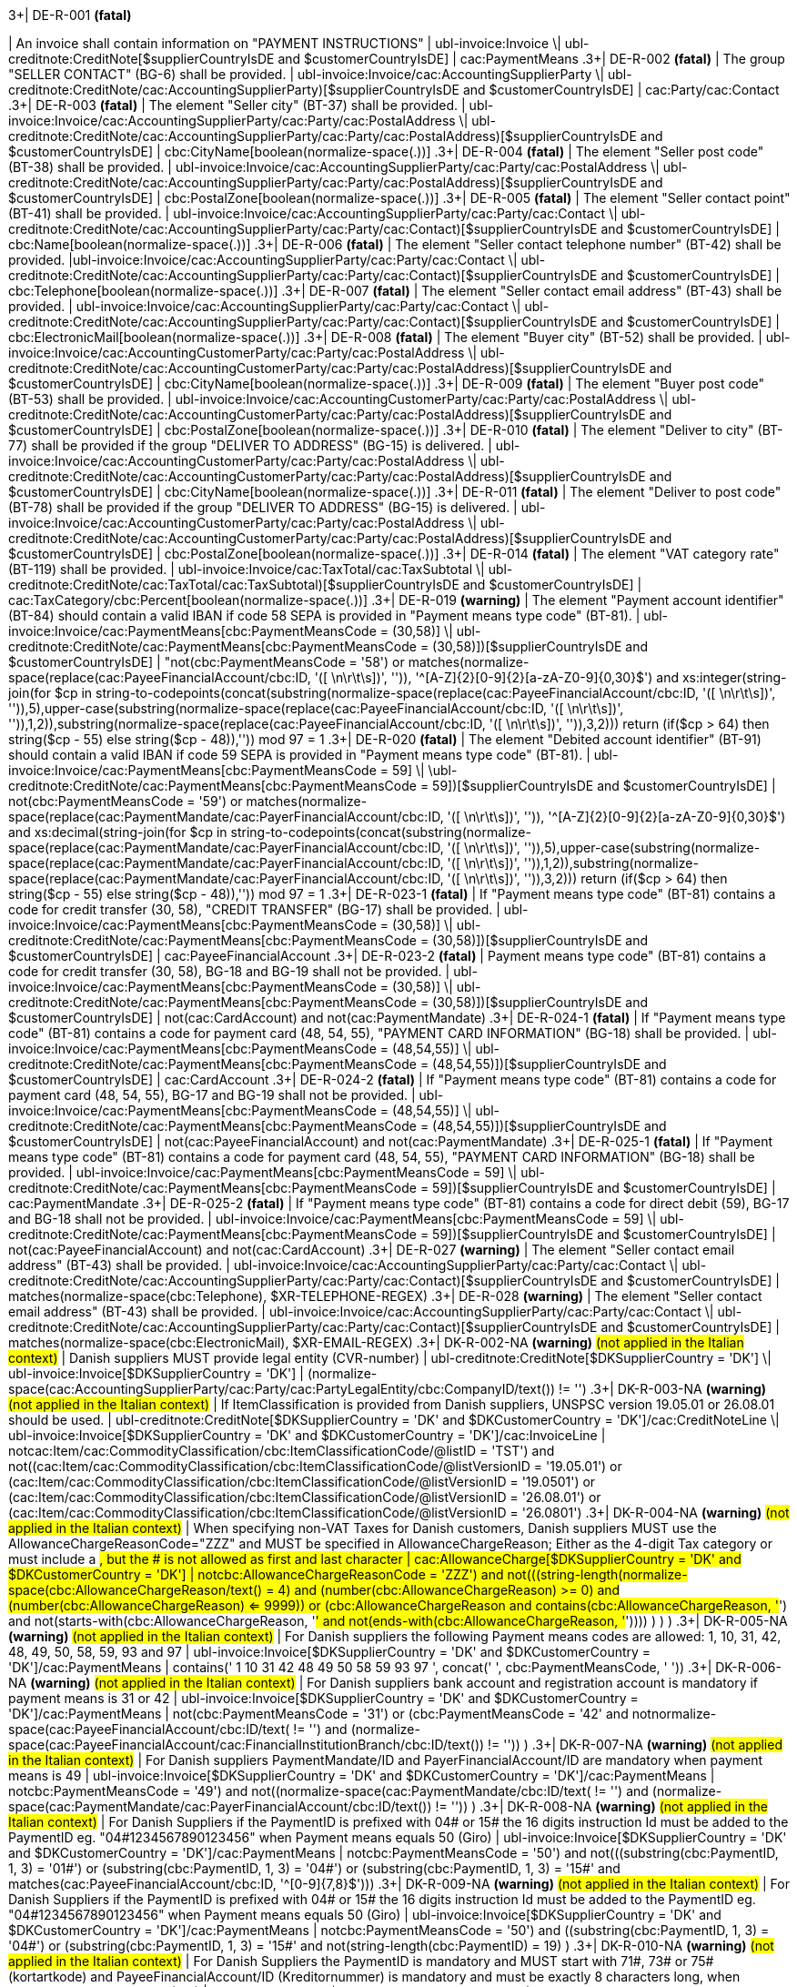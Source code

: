 .3+| DE-R-001 *(fatal)*
| An invoice shall contain information on "PAYMENT INSTRUCTIONS"
| ubl-invoice:Invoice \| ubl-creditnote:CreditNote[$supplierCountryIsDE and $customerCountryIsDE]
| cac:PaymentMeans
.3+| DE-R-002 *(fatal)*
| The group "SELLER CONTACT" (BG-6) shall be provided.
| ubl-invoice:Invoice/cac:AccountingSupplierParty \| ubl-creditnote:CreditNote/cac:AccountingSupplierParty)[$supplierCountryIsDE and $customerCountryIsDE]
| cac:Party/cac:Contact
.3+| DE-R-003 *(fatal)*
| The element "Seller city" (BT-37) shall be provided.
| ubl-invoice:Invoice/cac:AccountingSupplierParty/cac:Party/cac:PostalAddress \| ubl-creditnote:CreditNote/cac:AccountingSupplierParty/cac:Party/cac:PostalAddress)[$supplierCountryIsDE and $customerCountryIsDE]
| cbc:CityName[boolean(normalize-space(.))]
.3+| DE-R-004 *(fatal)*
| The element "Seller post code" (BT-38) shall be provided.
| ubl-invoice:Invoice/cac:AccountingSupplierParty/cac:Party/cac:PostalAddress \| ubl-creditnote:CreditNote/cac:AccountingSupplierParty/cac:Party/cac:PostalAddress)[$supplierCountryIsDE and $customerCountryIsDE]
| cbc:PostalZone[boolean(normalize-space(.))]
.3+| DE-R-005 *(fatal)*
| The element "Seller contact point" (BT-41) shall be provided.
| ubl-invoice:Invoice/cac:AccountingSupplierParty/cac:Party/cac:Contact \| ubl-creditnote:CreditNote/cac:AccountingSupplierParty/cac:Party/cac:Contact)[$supplierCountryIsDE and $customerCountryIsDE]
| cbc:Name[boolean(normalize-space(.))]
.3+| DE-R-006 *(fatal)*
| The element "Seller contact telephone number" (BT-42) shall be provided.
|ubl-invoice:Invoice/cac:AccountingSupplierParty/cac:Party/cac:Contact \| ubl-creditnote:CreditNote/cac:AccountingSupplierParty/cac:Party/cac:Contact)[$supplierCountryIsDE and $customerCountryIsDE]
| cbc:Telephone[boolean(normalize-space(.))]
.3+| DE-R-007 *(fatal)*
| The element "Seller contact email address" (BT-43) shall be provided.
| ubl-invoice:Invoice/cac:AccountingSupplierParty/cac:Party/cac:Contact \| ubl-creditnote:CreditNote/cac:AccountingSupplierParty/cac:Party/cac:Contact)[$supplierCountryIsDE and $customerCountryIsDE]
| cbc:ElectronicMail[boolean(normalize-space(.))]
.3+| DE-R-008 *(fatal)*
| The element "Buyer city" (BT-52) shall be provided.
| ubl-invoice:Invoice/cac:AccountingCustomerParty/cac:Party/cac:PostalAddress \| ubl-creditnote:CreditNote/cac:AccountingCustomerParty/cac:Party/cac:PostalAddress)[$supplierCountryIsDE and $customerCountryIsDE]
| cbc:CityName[boolean(normalize-space(.))]
.3+| DE-R-009 *(fatal)*
| The element "Buyer post code" (BT-53) shall be provided.
| ubl-invoice:Invoice/cac:AccountingCustomerParty/cac:Party/cac:PostalAddress \| ubl-creditnote:CreditNote/cac:AccountingCustomerParty/cac:Party/cac:PostalAddress)[$supplierCountryIsDE and $customerCountryIsDE]
| cbc:PostalZone[boolean(normalize-space(.))]
.3+| DE-R-010 *(fatal)*
| The element "Deliver to city" (BT-77) shall be provided if the group "DELIVER TO ADDRESS" (BG-15) is delivered.
| ubl-invoice:Invoice/cac:AccountingCustomerParty/cac:Party/cac:PostalAddress \| ubl-creditnote:CreditNote/cac:AccountingCustomerParty/cac:Party/cac:PostalAddress)[$supplierCountryIsDE and $customerCountryIsDE]
| cbc:CityName[boolean(normalize-space(.))]
.3+| DE-R-011 *(fatal)*
| The element "Deliver to post code" (BT-78) shall be provided if the group "DELIVER TO ADDRESS" (BG-15) is delivered.
| ubl-invoice:Invoice/cac:AccountingCustomerParty/cac:Party/cac:PostalAddress \| ubl-creditnote:CreditNote/cac:AccountingCustomerParty/cac:Party/cac:PostalAddress)[$supplierCountryIsDE and $customerCountryIsDE]
| cbc:PostalZone[boolean(normalize-space(.))]
.3+| DE-R-014 *(fatal)*
| The element "VAT category rate" (BT-119) shall be provided.
| ubl-invoice:Invoice/cac:TaxTotal/cac:TaxSubtotal \| ubl-creditnote:CreditNote/cac:TaxTotal/cac:TaxSubtotal)[$supplierCountryIsDE and $customerCountryIsDE]
| cac:TaxCategory/cbc:Percent[boolean(normalize-space(.))]
.3+| DE-R-019 *(warning)*
| The element "Payment account identifier" (BT-84) should contain a valid IBAN if code 58 SEPA is provided in "Payment means type code" (BT-81).
| ubl-invoice:Invoice/cac:PaymentMeans[cbc:PaymentMeansCode = (30,58)] \| ubl-creditnote:CreditNote/cac:PaymentMeans[cbc:PaymentMeansCode = (30,58)])[$supplierCountryIsDE and $customerCountryIsDE]
| "not(cbc:PaymentMeansCode = '58') or matches(normalize-space(replace(cac:PayeeFinancialAccount/cbc:ID, '([ \n\r\t\s])', '')), '^[A-Z]{2}[0-9]{2}[a-zA-Z0-9]{0,30}$') and xs:integer(string-join(for $cp in string-to-codepoints(concat(substring(normalize-space(replace(cac:PayeeFinancialAccount/cbc:ID, '([ \n\r\t\s])', '')),5),upper-case(substring(normalize-space(replace(cac:PayeeFinancialAccount/cbc:ID, '([ \n\r\t\s])', '')),1,2)),substring(normalize-space(replace(cac:PayeeFinancialAccount/cbc:ID, '([ \n\r\t\s])', '')),3,2))) return  (if($cp &gt; 64) then string($cp - 55) else  string($cp - 48)),'')) mod 97 = 1
.3+| DE-R-020 *(fatal)*
| The element "Debited account identifier" (BT-91) should contain a valid IBAN if code 59 SEPA is provided in "Payment means type code" (BT-81).
| ubl-invoice:Invoice/cac:PaymentMeans[cbc:PaymentMeansCode = 59] \| \ubl-creditnote:CreditNote/cac:PaymentMeans[cbc:PaymentMeansCode = 59])[$supplierCountryIsDE and $customerCountryIsDE]
| not(cbc:PaymentMeansCode = '59') or matches(normalize-space(replace(cac:PaymentMandate/cac:PayerFinancialAccount/cbc:ID, '([ \n\r\t\s])', '')), '^[A-Z]{2}[0-9]{2}[a-zA-Z0-9]{0,30}$') and xs:decimal(string-join(for $cp in string-to-codepoints(concat(substring(normalize-space(replace(cac:PaymentMandate/cac:PayerFinancialAccount/cbc:ID, '([ \n\r\t\s])', '')),5),upper-case(substring(normalize-space(replace(cac:PaymentMandate/cac:PayerFinancialAccount/cbc:ID, '([ \n\r\t\s])', '')),1,2)),substring(normalize-space(replace(cac:PaymentMandate/cac:PayerFinancialAccount/cbc:ID, '([ \n\r\t\s])', '')),3,2))) return  (if($cp &gt; 64) then string($cp - 55) else  string($cp - 48)),'')) mod 97 = 1
.3+| DE-R-023-1 *(fatal)*
| If "Payment means type code" (BT-81) contains a code for credit transfer (30, 58), "CREDIT TRANSFER" (BG-17) shall be provided.
| ubl-invoice:Invoice/cac:PaymentMeans[cbc:PaymentMeansCode = (30,58)] \| ubl-creditnote:CreditNote/cac:PaymentMeans[cbc:PaymentMeansCode = (30,58)])[$supplierCountryIsDE and $customerCountryIsDE]
| cac:PayeeFinancialAccount
.3+| DE-R-023-2 *(fatal)*
| Payment means type code" (BT-81) contains a code for credit transfer (30, 58), BG-18 and BG-19 shall not be provided.
| ubl-invoice:Invoice/cac:PaymentMeans[cbc:PaymentMeansCode = (30,58)] \| ubl-creditnote:CreditNote/cac:PaymentMeans[cbc:PaymentMeansCode = (30,58)])[$supplierCountryIsDE and $customerCountryIsDE]
| not(cac:CardAccount) and not(cac:PaymentMandate)
.3+| DE-R-024-1 *(fatal)*
| If "Payment means type code" (BT-81) contains a code for payment card (48, 54, 55), "PAYMENT CARD INFORMATION" (BG-18) shall be provided.
| ubl-invoice:Invoice/cac:PaymentMeans[cbc:PaymentMeansCode = (48,54,55)] \| ubl-creditnote:CreditNote/cac:PaymentMeans[cbc:PaymentMeansCode = (48,54,55)])[$supplierCountryIsDE and $customerCountryIsDE]
| cac:CardAccount
.3+| DE-R-024-2 *(fatal)*
| If "Payment means type code" (BT-81) contains a code for payment card (48, 54, 55), BG-17 and BG-19 shall not be provided.
| ubl-invoice:Invoice/cac:PaymentMeans[cbc:PaymentMeansCode = (48,54,55)] \| ubl-creditnote:CreditNote/cac:PaymentMeans[cbc:PaymentMeansCode = (48,54,55)])[$supplierCountryIsDE and $customerCountryIsDE]
| not(cac:PayeeFinancialAccount) and not(cac:PaymentMandate)
.3+| DE-R-025-1 *(fatal)*
| If "Payment means type code" (BT-81) contains a code for payment card (48, 54, 55), "PAYMENT CARD INFORMATION" (BG-18) shall be provided.
| ubl-invoice:Invoice/cac:PaymentMeans[cbc:PaymentMeansCode = 59] \| ubl-creditnote:CreditNote/cac:PaymentMeans[cbc:PaymentMeansCode = 59])[$supplierCountryIsDE and $customerCountryIsDE]
| cac:PaymentMandate
.3+| DE-R-025-2 *(fatal)*
| If "Payment means type code" (BT-81) contains a code for direct debit (59), BG-17 and BG-18 shall not be provided.
| ubl-invoice:Invoice/cac:PaymentMeans[cbc:PaymentMeansCode = 59] \| ubl-creditnote:CreditNote/cac:PaymentMeans[cbc:PaymentMeansCode = 59])[$supplierCountryIsDE and $customerCountryIsDE]
| not(cac:PayeeFinancialAccount) and not(cac:CardAccount)
.3+| DE-R-027 *(warning)*
| The element "Seller contact email address" (BT-43) shall be provided.
| ubl-invoice:Invoice/cac:AccountingSupplierParty/cac:Party/cac:Contact \| ubl-creditnote:CreditNote/cac:AccountingSupplierParty/cac:Party/cac:Contact)[$supplierCountryIsDE and $customerCountryIsDE]
| matches(normalize-space(cbc:Telephone), $XR-TELEPHONE-REGEX)
.3+| DE-R-028 *(warning)*
| The element "Seller contact email address" (BT-43) shall be provided.
| ubl-invoice:Invoice/cac:AccountingSupplierParty/cac:Party/cac:Contact \| ubl-creditnote:CreditNote/cac:AccountingSupplierParty/cac:Party/cac:Contact)[$supplierCountryIsDE and $customerCountryIsDE]
| matches(normalize-space(cbc:ElectronicMail), $XR-EMAIL-REGEX)
.3+| DK-R-002-NA *(warning)*  #(not applied in the Italian context)#
| Danish suppliers MUST provide legal entity (CVR-number)
| ubl-creditnote:CreditNote[$DKSupplierCountry = 'DK'] \| ubl-invoice:Invoice[$DKSupplierCountry = 'DK']
| (normalize-space(cac:AccountingSupplierParty/cac:Party/cac:PartyLegalEntity/cbc:CompanyID/text()) != '')
.3+| DK-R-003-NA *(warning)*  #(not applied in the Italian context)#
| If ItemClassification is provided from Danish suppliers, UNSPSC version 19.05.01 or 26.08.01 should be used. 
| ubl-creditnote:CreditNote[$DKSupplierCountry = 'DK' and $DKCustomerCountry = 'DK']/cac:CreditNoteLine \| ubl-invoice:Invoice[$DKSupplierCountry = 'DK' and $DKCustomerCountry = 'DK']/cac:InvoiceLine
| not((cac:Item/cac:CommodityClassification/cbc:ItemClassificationCode/@listID = 'TST') and not((cac:Item/cac:CommodityClassification/cbc:ItemClassificationCode/@listVersionID = '19.05.01') or (cac:Item/cac:CommodityClassification/cbc:ItemClassificationCode/@listVersionID = '19.0501') or (cac:Item/cac:CommodityClassification/cbc:ItemClassificationCode/@listVersionID = '26.08.01') or (cac:Item/cac:CommodityClassification/cbc:ItemClassificationCode/@listVersionID = '26.0801')))
.3+| DK-R-004-NA *(warning)*  #(not applied in the Italian context)#
| When specifying non-VAT Taxes for Danish customers, Danish suppliers MUST use the AllowanceChargeReasonCode="ZZZ" and MUST be specified in AllowanceChargeReason; Either as the 4-digit Tax category or must include a #, but the # is not allowed as first and last character
| cac:AllowanceCharge[$DKSupplierCountry = 'DK' and $DKCustomerCountry = 'DK']
| not((cbc:AllowanceChargeReasonCode = 'ZZZ') and not(((string-length(normalize-space(cbc:AllowanceChargeReason/text())) = 4) and (number(cbc:AllowanceChargeReason) >= 0) and (number(cbc:AllowanceChargeReason) <= 9999)) or (((cbc:AllowanceChargeReason and contains(cbc:AllowanceChargeReason, '#') and not(starts-with(cbc:AllowanceChargeReason, '#')) and not(ends-with(cbc:AllowanceChargeReason, '#')))) ) ) )
.3+| DK-R-005-NA *(warning)*  #(not applied in the Italian context)#
| For Danish suppliers the following Payment means codes are allowed: 1, 10, 31, 42, 48, 49, 50, 58, 59, 93 and 97
| ubl-invoice:Invoice[$DKSupplierCountry = 'DK' and $DKCustomerCountry = 'DK']/cac:PaymentMeans
| contains(' 1 10 31 42 48 49 50 58 59 93 97 ', concat(' ', cbc:PaymentMeansCode, ' '))
.3+| DK-R-006-NA *(warning)*  #(not applied in the Italian context)#
| For Danish suppliers bank account and registration account is mandatory if payment means is 31 or 42
| ubl-invoice:Invoice[$DKSupplierCountry = 'DK' and $DKCustomerCountry = 'DK']/cac:PaymentMeans
| not(((cbc:PaymentMeansCode = '31') or (cbc:PaymentMeansCode = '42')) and not((normalize-space(cac:PayeeFinancialAccount/cbc:ID/text()) != '') and (normalize-space(cac:PayeeFinancialAccount/cac:FinancialInstitutionBranch/cbc:ID/text()) != '')) )
.3+| DK-R-007-NA *(warning)*  #(not applied in the Italian context)#
| For Danish suppliers PaymentMandate/ID and PayerFinancialAccount/ID are mandatory when payment means is 49
| ubl-invoice:Invoice[$DKSupplierCountry = 'DK' and $DKCustomerCountry = 'DK']/cac:PaymentMeans
| not((cbc:PaymentMeansCode = '49') and not((normalize-space(cac:PaymentMandate/cbc:ID/text()) != '') and (normalize-space(cac:PaymentMandate/cac:PayerFinancialAccount/cbc:ID/text()) != '')) )
.3+| DK-R-008-NA *(warning)*  #(not applied in the Italian context)#
| For Danish Suppliers if the PaymentID is prefixed with 04# or 15# the 16 digits instruction Id must be added to the PaymentID eg. "04#1234567890123456" when Payment means equals 50 (Giro)
| ubl-invoice:Invoice[$DKSupplierCountry = 'DK' and $DKCustomerCountry = 'DK']/cac:PaymentMeans
| not((cbc:PaymentMeansCode = '50') and not(((substring(cbc:PaymentID, 1, 3) = '01#') or (substring(cbc:PaymentID, 1, 3) = '04#') or (substring(cbc:PaymentID, 1, 3) = '15#')) and matches(cac:PayeeFinancialAccount/cbc:ID, '^[0-9]{7,8}$')))
.3+| DK-R-009-NA *(warning)*  #(not applied in the Italian context)#
| For Danish Suppliers if the PaymentID is prefixed with 04# or 15# the 16 digits instruction Id must be added to the PaymentID eg. "04#1234567890123456" when Payment means equals 50 (Giro)
| ubl-invoice:Invoice[$DKSupplierCountry = 'DK' and $DKCustomerCountry = 'DK']/cac:PaymentMeans
| not((cbc:PaymentMeansCode = '50') and ((substring(cbc:PaymentID, 1, 3) = '04#') or (substring(cbc:PaymentID, 1, 3)  = '15#')) and not(string-length(cbc:PaymentID) = 19) )
.3+| DK-R-010-NA *(warning)*  #(not applied in the Italian context)#
| For Danish Suppliers the PaymentID is mandatory and MUST start with 71#, 73# or 75# (kortartkode) and PayeeFinancialAccount/ID (Kreditornummer) is mandatory and must be exactly 8 characters long, when Payment means equals 93 (FIK)
| ubl-invoice:Invoice[$DKSupplierCountry = 'DK' and $DKCustomerCountry = 'DK']/cac:PaymentMeans
| not((cbc:PaymentMeansCode = '93') and not(((substring(cbc:PaymentID, 1, 3) = '71#') or (substring(cbc:PaymentID, 1, 3) = '73#') or (substring(cbc:PaymentID, 1, 3) = '75#')) and (string-length(cac:PayeeFinancialAccount/cbc:ID/text()) = 8) ) )
.3+| DK-R-011-NA *(warning)*  #(not applied in the Italian context)#
| For Danish Suppliers if the PaymentID is prefixed with 71# or 75# the 15-16 digits instruction Id must be added to the PaymentID eg. "71#1234567890123456" when payment Method equals 93 (FIK)
| ubl-invoice:Invoice[$DKSupplierCountry = 'DK' and $DKCustomerCountry = 'DK']/cac:PaymentMeans
| not((cbc:PaymentMeansCode = '93') and ((substring(cbc:PaymentID, 1, 3) = '71#') or (substring(cbc:PaymentID, 1, 3)  = '75#')) and not((string-length(cbc:PaymentID) = 18) or (string-length(cbc:PaymentID) = 19)) )
.3+| DK-R-013-NA *(warning)*  #(not applied in the Italian context)#
| For Danish Suppliers it is mandatory to use schemeID when PartyIdentification/ID is used for AccountingCustomerParty or AccountingSupplierParty
| ubl-creditnote:CreditNote[$DKSupplierCountry = 'DK' and $DKCustomerCountry = 'DK']/cac:AccountingSupplierParty/cac:Party/cac:PartyIdentification \| ubl-creditnote:CreditNote[$DKSupplierCountry = 'DK' and $DKCustomerCountry = 'DK']/cac:AccountingCustomerParty/cac:Party/cac:PartyIdentification \| ubl-invoice:Invoice[$DKSupplierCountry = 'DK' and $DKCustomerCountry = 'DK']/cac:AccountingSupplierParty/cac:Party/cac:PartyIdentification \| ubl-invoice:Invoice[$DKSupplierCountry = 'DK' and $DKCustomerCountry = 'DK']/cac:AccountingCustomerParty/cac:Party/cac:PartyIdentification
| not((boolean(cbc:ID)) and (normalize-space(cbc:ID/@schemeID) = '') )
.3+| DK-R-014-NA *(warning)*  #(not applied in the Italian context)#
| For Danish Suppliers it is mandatory to specify schemeID as "0184" (DK CVR-number) when PartyLegalEntity/CompanyID is used for AccountingSupplierParty
| ubl-creditnote:CreditNote[$DKSupplierCountry = 'DK'] \| ubl-invoice:Invoice[$DKSupplierCountry = 'DK']
| not(((boolean(cac:AccountingSupplierParty/cac:Party/cac:PartyLegalEntity/cbc:CompanyID)) and (normalize-space(cac:AccountingSupplierParty/cac:Party/cac:PartyLegalEntity/cbc:CompanyID/@schemeID) != '0184')) )
.3+| DK-R-016-NA *(warning)*  #(not applied in the Italian context)#
| For Danish Suppliers, a Credit note cannot have a negative total (PayableAmount)
| ubl-creditnote:CreditNote[$DKSupplierCountry = 'DK'] \| ubl-invoice:Invoice[$DKSupplierCountry = 'DK']
| not((boolean(/ubl-creditnote:CreditNote) and ($DKCustomerCountry = 'DK')) and (number(cac:LegalMonetaryTotal/cbc:PayableAmount/text()) < 0) )
.3+| GR-R-001-1 *(fatal)*
|  When the Supplier is Greek, the Invoice Id should consist of 6 segments
| /ubl-invoice:Invoice/cbc:ID[$isGreekSender] \| /ubl-creditnote:CreditNote/cbc:ID[$isGreekSender]
| count($IdSegments) = 6
.3+| GR-R-001-2 *(warning)* #(not applied in the Italian context)#
| When the Supplier is Greek, the Invoice Id first segment must be a valid TIN Number and match either the Supplier's or the Tax Representative's Tin Number
| /ubl-invoice:Invoice/cbc:ID[$isGreekSender] \| /ubl-creditnote:CreditNote/cbc:ID[$isGreekSender]
| string-length(normalize-space($IdSegments[1])) = 9 and u:TinVerification($IdSegments[1]) and ($IdSegments[1] = /*/cac:AccountingSupplierParty/cac:Party/cac:PartyTaxScheme[cac:TaxScheme/cbc:ID = 'VAT']/substring(cbc:CompanyID, 3, 9) or $IdSegments[1] = /*/cac:TaxRepresentativeParty/cac:PartyTaxScheme[cac:TaxScheme/cbc:ID = 'VAT']/substring(cbc:CompanyID, 3, 9) )
.3+| GR-R-001-3 *(warning)* #(not applied in the Italian context)#
| When the Supplier is Greek, the Invoice Id second segment must be a valid Date that matches the invoice Issue Date
| /ubl-invoice:Invoice/cbc:ID[$isGreekSender] \| /ubl-creditnote:CreditNote/cbc:ID[$isGreekSender]
| string-length(normalize-space($IdSegments[2]))>0 and matches($IdSegments[2],$dateRegExp) and ($tokenizedIdDate[1] = $tokenizedUblIssueDate[3] and $tokenizedIdDate[2] = $tokenizedUblIssueDate[2] and $tokenizedIdDate[3] = $tokenizedUblIssueDate[1])
.3+| GR-R-001-4 *(warning)* #(not applied in the Italian context)#
| When Supplier is Greek, the Invoice Id third segment must be a positive integer
| /ubl-invoice:Invoice/cbc:ID[$isGreekSender] \| /ubl-creditnote:CreditNote/cbc:ID[$isGreekSender]
| string-length(normalize-space($IdSegments[3]))>0 and string(number($IdSegments[3])) != 'NaN' and xs:integer($IdSegments[3]) >= 0
.3+| GR-R-001-5 *(warning)* #(not applied in the Italian context)#
| When Supplier is Greek, the Invoice Id in the fourth segment must be a valid greek document type
| /ubl-invoice:Invoice/cbc:ID[$isGreekSender] \| /ubl-creditnote:CreditNote/cbc:ID[$isGreekSender]
| string-length(normalize-space($IdSegments[4]))>0 and (some $c in $greekDocumentType satisfies $IdSegments[4] = $c)
.3+| GR-R-001-6 *(warning)* #(not applied in the Italian context)#
| When Supplier is Greek, the Invoice Id fifth segment must not be empty
| /ubl-invoice:Invoice/cbc:ID[$isGreekSender] \| /ubl-creditnote:CreditNote/cbc:ID[$isGreekSender]
| string-length($IdSegments[5]) > 0
.3+| GR-R-001-7 *(warning)* #(not applied in the Italian context)#
| When Supplier is Greek, the Invoice Id sixth segment must not be empty
| /ubl-invoice:Invoice/cbc:ID[$isGreekSender] \| /ubl-creditnote:CreditNote/cbc:ID[$isGreekSender]
| string-length($IdSegments[6]) > 0
.3+| GR-R-002 *(warning)* #(not applied in the Italian context)#
| Greek Suppliers must provide their full name as they are registered in the Greek Business Registry (G.E.MH.) as a legal entity or in the Tax Registry as a natural person
| cac:AccountingSupplierParty[$isGreekSender]/cac:Party
| string-length(./cac:PartyName/cbc:Name)>0
.3+| GR-R-003 *(warning)* #(not applied in the Italian context)#
| For the Greek Suppliers, the VAT must start with 'EL' and must be a valid TIN number
| cac:AccountingSupplierParty[$isGreekSender]/cac:Party/cac:PartyTaxScheme[normalize-space(cac:TaxScheme/cbc:ID) = 'VAT']/cbc:CompanyID
| substring(.,1,2) = 'EL' and u:TinVerification(substring(.,3))
.3+| GR-R-004-1 *(warning)* #(not applied in the Italian context)#
|  When Supplier is Greek, there must be one MARK Number
| /ubl-invoice:Invoice[$isGreekSender] \| /ubl-creditnote:CreditNote[$isGreekSender]
| count(cac:AdditionalDocumentReference[cbc:DocumentDescription = '##M.AR.K##'])=1
.3+| GR-R-004-2 *(warning)* #(not applied in the Italian context)#
|  When Supplier is Greek, the MARK Number must be a positive integer
| cac:AdditionalDocumentReference[$isGreekSender and cbc:DocumentDescription = '##M.AR.K##']/cbc:ID
| matches(.,'^[1-9]([0-9]*)')
.3+| GR-R-005 *(warning)* #(not applied in the Italian context)#
| Greek Suppliers must provide the full name of the buyer
| cac:AccountingCustomerParty[$isGreekSender]/cac:Party
| string-length(./cac:PartyName/cbc:Name)>0
.3+| GR-R-006 *(warning)* #(not applied in the Italian context)#
| Greek Suppliers must provide the VAT number of the buyer, if the buyer is Greek
| cac:AccountingCustomerParty[$isGreekSenderandReceiver]/cac:Party
| count(cac:PartyTaxScheme[normalize-space(cac:TaxScheme/cbc:ID) = 'VAT']/cbc:CompanyID)=1 and substring(cac:PartyTaxScheme[normalize-space(cac:TaxScheme/cbc:ID) = 'VAT']/cbc:CompanyID,1,2) = 'EL' and u:TinVerification(substring(cac:PartyTaxScheme[normalize-space(cac:TaxScheme/cbc:ID) = 'VAT']/cbc:CompanyID,3))
.3+| GR-R-008-2 *(warning)* #(not applied in the Italian context)#
|  When Supplier is Greek, there should be no more than one invoice url
| /ubl-invoice:Invoice[$isGreekSender] \| /ubl-creditnote:CreditNote[$isGreekSender]
| (count(cac:AdditionalDocumentReference[cbc:DocumentDescription = '##INVOICE\|URL##']) = 0 ) or (count(cac:AdditionalDocumentReference[cbc:DocumentDescription = '##INVOICE\|URL##']) = 1 )
.3+| GR-R-008-3 *(warning)* #(not applied in the Italian context)#
| When Supplier is Greek and the INVOICE URL Document reference exists, the External Reference URI should be present
| cac:AdditionalDocumentReference[$isGreekSender and cbc:DocumentDescription = '##INVOICE\|URL##']
| string-length(normalize-space(cac:Attachment/cac:ExternalReference/cbc:URI))>0
.3+| GR-R-009 *(warning)* #(not applied in the Italian context)#
| Greek suppliers that send an invoice through the Peppol network must use a correct TIN number as an electronic address according to Peppol Electronic Address Identifier scheme (schemeID 9933).
| cac:AccountingSupplierParty/cac:Party[$accountingSupplierCountry='GR' or $accountingSupplierCountry='EL']/cbc:EndpointID
| ./@schemeID='9933' and u:TinVerification(.)
.3+| GR-R-010 *(warning)* #(not applied in the Italian context)#
| Greek Suppliers that send an invoice through the Peppol network to a greek buyer must use a correct TIN number as an electronic address according to Peppol Electronic Address Identifier scheme (SchemeID 9933)
| cac:AccountingCustomerParty[$isGreekSenderandReceiver]/cac:Party/cbc:EndpointID
| ./@schemeID='9933' and u:TinVerification(.)
.3+| GR-S-008-1 *(warning)* #(not applied in the Italian context)#
|  When Supplier is Greek, there should be one invoice url
| /ubl-invoice:Invoice[$isGreekSender] \| /ubl-creditnote:CreditNote[$isGreekSender]
| count(cac:AdditionalDocumentReference[cbc:DocumentDescription = '##INVOICE\|URL##'])=1
.3+| GR-S-011 *(warning)*
| Greek suppliers must provide their Seller Tax Registration Number, prefixed by the country code
| cac:AccountingSupplierParty[$isGreekSender]/cac:Party
| count(cac:PartyTaxScheme[normalize-space(cac:TaxScheme/cbc:ID) = 'VAT']/cbc:CompanyID)=1 and substring(cac:PartyTaxScheme[normalize-space(cac:TaxScheme/cbc:ID) = 'VAT']/cbc:CompanyID,1,2) = 'EL' and u:TinVerification(substring(cac:PartyTaxScheme[normalize-space(cac:TaxScheme/cbc:ID) = 'VAT']/cbc:CompanyID,3))
.3+| IS-R-001 *(warning)*
| [IS-R-001]-If seller is icelandic then invoice type should be 380 or 381 — Ef seljandi er íslenskur þá ætti gerð reiknings (BT-3) að vera sölureikningur (380) eða kreditreikningur (381).
| ubl-creditnote:CreditNote[$SupplierCountry = 'IS'] \| ubl-invoice:Invoice[$SupplierCountry = 'IS']
| ( ( not(contains(normalize-space(cbc:InvoiceTypeCode),' ')) and contains( ' 380 381 ',concat(' ',normalize-space(cbc:InvoiceTypeCode),' ') ) ) ) or ( ( not(contains(normalize-space(cbc:CreditNoteTypeCode),' ')) and contains( ' 380 381 ',concat(' ',normalize-space(cbc:CreditNoteTypeCode),' ') ) ) )
.3+| IS-R-002 *(fatal)*
| [IS-R-002]-If seller is icelandic then it shall contain sellers legal id — Ef seljandi er íslenskur þá skal reikningur innihalda íslenska kennitölu seljanda (BT-30).
| ubl-creditnote:CreditNote[$SupplierCountry = 'IS'] \| ubl-invoice:Invoice[$SupplierCountry = 'IS']
| exists(cac:AccountingSupplierParty/cac:Party/cac:PartyLegalEntity/cbc:CompanyID) and cac:AccountingSupplierParty/cac:Party/cac:PartyLegalEntity/cbc:CompanyID/@schemeID = '0196'
.3+| IS-R-003 *(fatal)*
| [IS-R-003]-If seller is icelandic then it shall contain his address with street name and zip code — Ef seljandi er íslenskur þá skal heimilisfang seljanda innihalda götuheiti og póstnúmer (BT-35 og BT-38).
| ubl-creditnote:CreditNote[$SupplierCountry = 'IS'] \| ubl-invoice:Invoice[$SupplierCountry = 'IS']
| exists(cac:AccountingSupplierParty/cac:Party/cac:PostalAddress/cbc:StreetName) and exists(cac:AccountingSupplierParty/cac:Party/cac:PostalAddress/cbc:PostalZone)
.3+| IS-R-004 *(fatal)*
| [IS-R-004]-If seller and buyer are icelandic then the invoice shall contain the buyers icelandic legal identifier — Ef seljandi og kaupandi eru íslenskir þá skal reikningurinn innihalda íslenska kennitölu kaupanda (BT-47).
| ubl-creditnote:CreditNote[$SupplierCountry = 'IS' and $CustomerCountry = 'IS']/cac:AccountingCustomerParty \| ubl-invoice:Invoice[$SupplierCountry = 'IS' and $CustomerCountry = 'IS']/cac:AccountingCustomerParty
| exists(cac:Party/cac:PartyLegalEntity/cbc:CompanyID) and cac:Party/cac:PartyLegalEntity/cbc:CompanyID/@schemeID = '0196'
.3+| IS-R-005 *(fatal)*
| [IS-R-005]-If seller and buyer are icelandic then the invoice shall contain the buyers address with street name and zip code  — Ef seljandi og kaupandi eru íslenskir þá skal heimilisfang kaupanda innihalda götuheiti og póstnúmer (BT-50 og BT-53)
| ubl-creditnote:CreditNote[$SupplierCountry = 'IS' and $CustomerCountry = 'IS']/cac:AccountingCustomerParty \| ubl-invoice:Invoice[$SupplierCountry = 'IS' and $CustomerCountry = 'IS']/cac:AccountingCustomerParty
| exists(cac:Party/cac:PostalAddress/cbc:StreetName) and exists(cac:Party/cac:PostalAddress/cbc:PostalZone)
.3+| IS-R-006 *(fatal)*
| [IS-R-006]-If seller is icelandic and payment means code is 9 then a 12 digit account id must exist — Ef seljandi er íslenskur og greiðslumáti (BT-81) er krafa (kóti 9) þá skal koma fram 12 stafa númer (bankanúmer, höfuðbók 66 og reikningsnúmer) (BT-84)
| ubl-creditnote:CreditNote[$SupplierCountry = 'IS'] \| ubl-invoice:Invoice[$SupplierCountry = 'IS']
| exists(cac:PaymentMeans[cbc:PaymentMeansCode = '9']/cac:PayeeFinancialAccount/cbc:ID) and string-length(normalize-space(cac:PaymentMeans[cbc:PaymentMeansCode = '9']/cac:PayeeFinancialAccount/cbc:ID)) = 12 or not(exists(cac:PaymentMeans[cbc:PaymentMeansCode = '9']))
.3+| IS-R-007 *(fatal)*
| [IS-R-007]-If seller is icelandic and payment means code is 42 then a 12 digit account id must exist  — Ef seljandi er íslenskur og greiðslumáti (BT-81) er millifærsla (kóti 42) þá skal koma fram 12 stafa reikningnúmer (BT-84)
| ubl-creditnote:CreditNote[$SupplierCountry = 'IS'] \| ubl-invoice:Invoice[$SupplierCountry = 'IS']
| exists(cac:PaymentMeans[cbc:PaymentMeansCode = '42']/cac:PayeeFinancialAccount/cbc:ID) and string-length(normalize-space(cac:PaymentMeans[cbc:PaymentMeansCode = '42']/cac:PayeeFinancialAccount/cbc:ID)) = 12 or not(exists(cac:PaymentMeans[cbc:PaymentMeansCode = '42']))
.3+| IS-R-008 *(fatal)*
| [IS-R-008]-If seller is icelandic and invoice contains supporting description EINDAGI then the id form must be YYYY-MM-DD — Ef seljandi er íslenskur þá skal eindagi (BT-122, DocumentDescription = EINDAGI) vera á forminu YYYY-MM-DD.
| ubl-creditnote:CreditNote[$SupplierCountry = 'IS'] \| ubl-invoice:Invoice[$SupplierCountry = 'IS']
| (exists(cac:AdditionalDocumentReference[cbc:DocumentDescription = 'EINDAGI']) and string-length(cac:AdditionalDocumentReference[cbc:DocumentDescription = 'EINDAGI']/cbc:ID) = 10 and (string(cac:AdditionalDocumentReference[cbc:DocumentDescription = 'EINDAGI']/cbc:ID) castable as xs:date)) or not(exists(cac:AdditionalDocumentReference[cbc:DocumentDescription = 'EINDAGI']))
.3+| IS-R-009 *(fatal)*
| [IS-R-009]-If seller is icelandic and invoice contains supporting description EINDAGI invoice must have due date — Ef seljandi er íslenskur þá skal reikningur sem inniheldur eindaga (BT-122, DocumentDescription = EINDAGI) einnig hafa gjalddaga (BT-9).
| ubl-creditnote:CreditNote[$SupplierCountry = 'IS'] \| ubl-invoice:Invoice[$SupplierCountry = 'IS']
| (exists(cac:AdditionalDocumentReference[cbc:DocumentDescription = 'EINDAGI']) and exists(cbc:DueDate)) or not(exists(cac:AdditionalDocumentReference[cbc:DocumentDescription = 'EINDAGI']))
.3+| IS-R-010 *(fatal)*
| [IS-R-010]-If seller is icelandic and invoice contains supporting description EINDAGI the id date must be same or later than due date — Ef seljandi er íslenskur þá skal eindagi (BT-122, DocumentDescription = EINDAGI) skal vera sami eða síðar en gjalddagi (BT-9) ef eindagi er til staðar.
| ubl-creditnote:CreditNote[$SupplierCountry = 'IS'] \| ubl-invoice:Invoice[$SupplierCountry = 'IS']
| (exists(cac:AdditionalDocumentReference[cbc:DocumentDescription = 'EINDAGI']) and (cbc:DueDate) <= (cac:AdditionalDocumentReference[cbc:DocumentDescription = 'EINDAGI']/cbc:ID)) or not(exists(cac:AdditionalDocumentReference[cbc:DocumentDescription = 'EINDAGI']))
.3+| IT-R-001 *(fatal)*
| [IT-R-001] BT-32 (Seller tax registration identifier) - For Italian suppliers BT-32 minimum length 11 and maximum length shall be 16.  Per i fornitori italiani il BT-32 deve avere una lunghezza tra 11 e 16 caratteri
| cac:AccountingSupplierParty/cac:Party[$supplierCountry = 'IT']/cac:PartyTaxScheme[normalize-space(cac:TaxScheme/cbc:ID) != 'VAT']
| matches(normalize-space(cbc:CompanyID),'^[A-Z0-9]{11,16}$')
.3+| IT-R-002 *(fatal)*
| [IT-R-002] BT-35 (Seller address line 1) - Italian suppliers MUST provide the postal address line 1 - I fornitori italiani devono indicare l'indirizzo postale.
| cac:AccountingSupplierParty/cac:Party[$supplierCountry = 'IT']
| cac:PostalAddress/cbc:StreetName
.3+| IT-R-003 *(fatal)*
| [IT-R-003] BT-37 (Seller city) - Italian suppliers MUST provide the postal address city - I fornitori italiani devono indicare la città di residenza.
| cac:AccountingSupplierParty/cac:Party[$supplierCountry = 'IT']
| cac:PostalAddress/cbc:CityName
.3+| IT-R-004 *(fatal)*
| [IT-R-004] BT-38 (Seller post code) - Italian suppliers MUST provide the postal address post code - I fornitori italiani devono indicare il CAP di residenza.
| cac:AccountingSupplierParty/cac:Party[$supplierCountry = 'IT']
| cac:PostalAddress/cbc:PostalZone
.3+| NL-R-001 *(fatal)*
| [NL-R-001] For suppliers in the Netherlands, if the document is a creditnote, the document MUST contain an invoice reference (cac:BillingReference/cac:InvoiceDocumentReference/cbc:ID)
| cbc:CreditNoteTypeCode[$supplierCountryIsNL]
| /*/cac:BillingReference/cac:InvoiceDocumentReference/cbc:ID
.3+| NL-R-002 *(fatal)*
| [NL-R-002] For suppliers in the Netherlands the supplier's address (cac:AccountingSupplierParty/cac:Party/cac:PostalAddress) MUST contain street name (cbc:StreetName), city (cbc:CityName) and post code (cbc:PostalZone)
| cac:AccountingSupplierParty/cac:Party/cac:PostalAddress[$supplierCountryIsNL]
| cbc:StreetName and cbc:CityName and cbc:PostalZone
.3+| NL-R-003 *(fatal)*
| [NL-R-003] For suppliers in the Netherlands, the legal entity identifier MUST be either a KVK or OIN number (schemeID 0106 or 0190)
| cac:AccountingSupplierParty/cac:Party/cac:PartyLegalEntity/cbc:CompanyID[$supplierCountryIsNL]
| (contains(concat(' ', string-join(@schemeID, ' '), ' '), ' 0106 ') or contains(concat(' ', string-join(@schemeID, ' '), ' '), ' 0190 ')) and (normalize-space(.) != '')
.3+| NL-R-004 *(fatal)*
| [NL-R-004] For suppliers in the Netherlands, if the customer is in the Netherlands, the customer address (cac:AccountingCustomerParty/cac:Party/cac:PostalAddress) MUST contain the street name (cbc:StreetName), the city (cbc:CityName) and post code (cbc:PostalZone)
| cac:AccountingCustomerParty/cac:Party/cac:PostalAddress[$supplierCountryIsNL and $customerCountryIsNL]
| cbc:StreetName and cbc:CityName and cbc:PostalZone
.3+| NL-R-005 *(fatal)*
| [NL-R-005] For suppliers in the Netherlands, if the customer is in the Netherlands, the customer's legal entity identifier MUST be either a KVK or OIN number (schemeID 0106 or 0190)
| cac:AccountingCustomerParty/cac:Party/cac:PartyLegalEntity/cbc:CompanyID[$supplierCountryIsNL and $customerCountryIsNL]
| (contains(concat(' ', string-join(@schemeID, ' '), ' '), ' 0106 ') or contains(concat(' ', string-join(@schemeID, ' '), ' '), ' 0190 ')) and (normalize-space(.) != '')
.3+| NL-R-006 *(fatal)*
| [NL-R-006] For suppliers in the Netherlands, if the fiscal representative is in the Netherlands, the representative's address (cac:TaxRepresentativeParty/cac:PostalAddress) MUST contain street name (cbc:StreetName), city (cbc:CityName) and post code (cbc:PostalZone)
| cac:TaxRepresentativeParty/cac:PostalAddress[$supplierCountryIsNL and $taxRepresentativeCountryIsNL]
| cbc:StreetName and cbc:CityName and cbc:PostalZone
.3+| NL-R-007 *(fatal)*
| [NL-R-007] For suppliers in the Netherlands, the supplier MUST provide a means of payment (cac:PaymentMeans) if the payment is from customer to supplier
| cac:LegalMonetaryTotal[$supplierCountryIsNL]
| xs:decimal(cbc:PayableAmount) <= 0.0 or (//cac:PaymentMeans)
.3+| NL-R-008 *(fatal)*
| For suppliers in the Netherlands, if the customer is in the Netherlands, the payment means code (cac:PaymentMeans/cbc:PaymentMeansCode) MUST be one of 30, 48, 49, 57, 58 or 59
| cac:PaymentMeans[$supplierCountryIsNL and $customerCountryIsNL]
| normalize-space(cbc:PaymentMeansCode) = '30' or normalize-space(cbc:PaymentMeansCode) = '48' or normalize-space(cbc:PaymentMeansCode) = '49' or normalize-space(cbc:PaymentMeansCode) = '57' or normalize-space(cbc:PaymentMeansCode) = '58' or normalize-space(cbc:PaymentMeansCode) = '59'
.3+| NL-R-009 *(fatal)*
| [NL-R-009] For suppliers in the Netherlands, if an order line reference (cac:OrderLineReference/cbc:LineID) is used, there must be an order reference on the document level (cac:OrderReference/cbc:ID)
| cac:OrderLineReference/cbc:LineID[$supplierCountryIsNL]
| exists(/*/cac:OrderReference/cbc:ID)
.3+| NO-R-001 *(fatal)*
| For Norwegian suppliers, a VAT number MUST be the country code prefix NO followed by a valid Norwegian organization number (nine numbers) followed by the letters MVA.
| cac:AccountingSupplierParty/cac:Party[$supplierCountry = 'NO']
| cac:PartyTaxScheme[normalize-space(cac:TaxScheme/cbc:ID) = 'VAT']/substring(cbc:CompanyID, 1, 2)='NO' and matches(cac:PartyTaxScheme[normalize-space(cac:TaxScheme/cbc:ID) = 'VAT']/substring(cbc:CompanyID,3), '^[0-9]{9}MVA$') and u:mod11(substring(cac:PartyTaxScheme[normalize-space(cac:TaxScheme/cbc:ID) = 'VAT']/cbc:CompanyID, 3, 9)) or not(cac:PartyTaxScheme[normalize-space(cac:TaxScheme/cbc:ID) = 'VAT']/substring(cbc:CompanyID, 1, 2)='NO')
.3+| NO-R-002 *(warning)*
| For Norwegian suppliers, most invoice issuers are required to append "Foretaksregisteret" to their invoice. "Dersom selger er aksjeselskap, allmennaksjeselskap eller filial av utenlandsk selskap skal også ordet «Foretaksregisteret» fremgå av salgsdokumentet, jf. foretaksregisterloven § 10-2."
| cac:AccountingSupplierParty/cac:Party[$supplierCountry = 'NO']
| normalize-space(cac:PartyTaxScheme[normalize-space(cac:TaxScheme/cbc:ID) = 'TAX']/cbc:CompanyID) = 'Foretaksregisteret'
.3+| SE-R-001 *(warning)* #(not applied in the Italian context)#
| For Swedish suppliers, Swedish VAT-numbers must consist of 14 characters
| //cac:AccountingSupplierParty/cac:Party[cac:PostalAddress/cac:Country/cbc:IdentificationCode = 'SE' and cac:PartyTaxScheme[cac:TaxScheme/cbc:ID = 'VAT']/substring(cbc:CompanyID, 1, 2) = 'SE']
| string-length(normalize-space(cac:PartyTaxScheme[cac:TaxScheme/cbc:ID = 'VAT']/cbc:CompanyID)) = 14
.3+| SE-R-002 *(warning)* #(not applied in the Italian context)#
| For Swedish suppliers, the Swedish VAT-numbers must have the trailing 12 characters in numeric form
| //cac:AccountingSupplierParty/cac:Party[cac:PostalAddress/cac:Country/cbc:IdentificationCode = 'SE' and cac:PartyTaxScheme[cac:TaxScheme/cbc:ID = 'VAT']/substring(cbc:CompanyID, 1, 2) = 'SE']
| string(number(substring(cac:PartyTaxScheme[cac:TaxScheme/cbc:ID = 'VAT']/cbc:CompanyID, 3, 12))) != 'NaN'
.3+| SE-R-003 *(warning)* #(not applied in the Italian context)#
| Swedish organisation numbers should be numeric
| //cac:AccountingSupplierParty/cac:Party/cac:PartyLegalEntity[../cac:PostalAddress/cac:Country/cbc:IdentificationCode = 'SE' and cbc:CompanyID]
| string(number(cbc:CompanyID)) != 'NaN'
.3+| SE-R-004 *(warning)* #(not applied in the Italian context)#
| Swedish organisation numbers consist of 10 characters
| //cac:AccountingSupplierParty/cac:Party/cac:PartyLegalEntity[../cac:PostalAddress/cac:Country/cbc:IdentificationCode = 'SE' and cbc:CompanyID]
| string-length(normalize-space(cbc:CompanyID)) = 10
.3+| SE-R-005 *(warning)* #(not applied in the Italian context)#
| For Swedish suppliers, when using Seller tax registration identifier, 'Godkänd för F-skatt' must be stated
| //cac:AccountingSupplierParty/cac:Party[cac:PostalAddress/cac:Country/cbc:IdentificationCode = 'SE' and exists(cac:PartyLegalEntity/cbc:CompanyID)]/cac:PartyTaxScheme[normalize-space(upper-case(cac:TaxScheme/cbc:ID)) != 'VAT']/cbc:CompanyID
| normalize-space(upper-case(.)) = 'GODKÄND FÖR F-SKATT'
.3+| SE-R-006 *(warning)* #(not applied in the Italian context)#
| For Swedish suppliers, only standard VAT rate of 6, 12 or 25 are used
| //cac:TaxCategory[//cac:AccountingSupplierParty/cac:Party[cac:PostalAddress/cac:Country/cbc:IdentificationCode = 'SE' and cac:PartyTaxScheme[cac:TaxScheme/cbc:ID = 'VAT']/substring(cbc:CompanyID, 1, 2) = 'SE'] and cbc:ID = 'S'] \| //cac:ClassifiedTaxCategory[//cac:AccountingSupplierParty/cac:Party[cac:PostalAddress/cac:Country/cbc:IdentificationCode = 'SE' and cac:PartyTaxScheme[cac:TaxScheme/cbc:ID = 'VAT']/substring(cbc:CompanyID, 1, 2) = 'SE'] and cbc:ID = 'S']
| number(cbc:Percent) = 25 or number(cbc:Percent) = 12 or number(cbc:Percent) = 6
.3+| SE-R-007 *(warning)* #(not applied in the Italian context)#
| For Swedish suppliers using Plusgiro, the Account ID must be numeric
| //cac:PaymentMeans[//cac:AccountingSupplierParty/cac:Party[cac:PostalAddress/cac:Country/cbc:IdentificationCode = 'SE'] and normalize-space(cbc:PaymentMeansCode) = '30' and normalize-space(cac:PayeeFinancialAccount/cac:FinancialInstitutionBranch/cbc:ID) = 'SE:PLUSGIRO']/cac:PayeeFinancialAccount/cbc:ID
| string(number(normalize-space(.))) != 'NaN'
.3+| SE-R-008 *(warning)* #(not applied in the Italian context)#
| For Swedish suppliers using Bankgiro, the Account ID must be numeric
| //cac:PaymentMeans[//cac:AccountingSupplierParty/cac:Party[cac:PostalAddress/cac:Country/cbc:IdentificationCode = 'SE'] and normalize-space(cbc:PaymentMeansCode) = '30' and normalize-space(cac:PayeeFinancialAccount/cac:FinancialInstitutionBranch/cbc:ID) = 'SE:BANKGIRO']/cac:PayeeFinancialAccount/cbc:ID
| string(number(normalize-space(.))) != 'NaN'
.3+| SE-R-009 *(warning)* #(not applied in the Italian context)#
| For Swedish suppliers using Bankgiro, the Account ID must have 7-8 characters
| //cac:PaymentMeans[//cac:AccountingSupplierParty/cac:Party[cac:PostalAddress/cac:Country/cbc:IdentificationCode = 'SE'] and normalize-space(cbc:PaymentMeansCode) = '30' and normalize-space(cac:PayeeFinancialAccount/cac:FinancialInstitutionBranch/cbc:ID) = 'SE:BANKGIRO']/cac:PayeeFinancialAccount/cbc:ID
| string-length(normalize-space(.)) = 7 or string-length(normalize-space(.)) = 8
.3+| SE-R-010 *(warning)* #(not applied in the Italian context)#
| For Swedish suppliers using Plusgiro, the Account ID must have 2-8 characters
| //cac:PaymentMeans[//cac:AccountingSupplierParty/cac:Party[cac:PostalAddress/cac:Country/cbc:IdentificationCode = 'SE'] and normalize-space(cbc:PaymentMeansCode) = '30' and normalize-space(cac:PayeeFinancialAccount/cac:FinancialInstitutionBranch/cbc:ID) = 'SE:PLUSGIRO']/cac:PayeeFinancialAccount/cbc:ID
| string-length(normalize-space(.)) &gt;= 2 and string-length(normalize-space(.)) &lt;= 8"
.3+| SE-R-011 *(warning)* #(not applied in the Italian context)#
| For Swedish suppliers using Swedish Bankgiro or Plusgiro, the proper way to indicate this is to use Code 30 for PaymentMeans and FinancialInstitutionBranch ID with code SE:BANKGIRO or SE:PLUSGIRO
| //cac:PaymentMeans[//cac:AccountingSupplierParty/cac:Party[cac:PostalAddress/cac:Country/cbc:IdentificationCode = 'SE'] and (cbc:PaymentMeansCode = normalize-space('50') or cbc:PaymentMeansCode = normalize-space('56'))]
| false()
.3+| SE-R-012 *(warning)* #(not applied in the Italian context)#
| >For domestic transactions between Swedish trading partners, credit transfer should be indicated by PaymentMeansCode="30"
| //cac:PaymentMeans[//cac:AccountingSupplierParty/cac:Party[cac:PostalAddress/cac:Country/cbc:IdentificationCode = 'SE']  and //cac:AccountingCustomerParty/cac:Party[cac:PostalAddress/cac:Country/cbc:IdentificationCode = 'SE'] and (cbc:PaymentMeansCode = normalize-space('31'))]
| false()
.3+| SE-R-013 *(warning)* #(not applied in the Italian context)#
| The last digit of a Swedish organization number must be valid according to the Luhn algorithm
| //cac:AccountingSupplierParty/cac:Party/cac:PartyLegalEntity[../cac:PostalAddress/cac:Country/cbc:IdentificationCode = 'SE' and cbc:CompanyID]
| u:checkSEOrgnr(normalize-space(cbc:CompanyID))